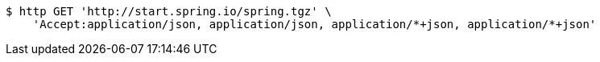 [source,bash]
----
$ http GET 'http://start.spring.io/spring.tgz' \
    'Accept:application/json, application/json, application/*+json, application/*+json'
----